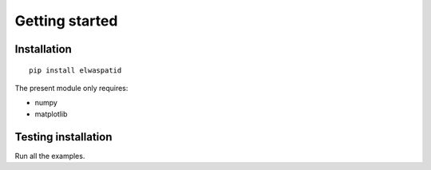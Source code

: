 Getting started
===============

Installation
------------

::

  pip install elwaspatid


The present module only requires:

* numpy
* matplotlib



Testing installation
--------------------

Run all the examples.

